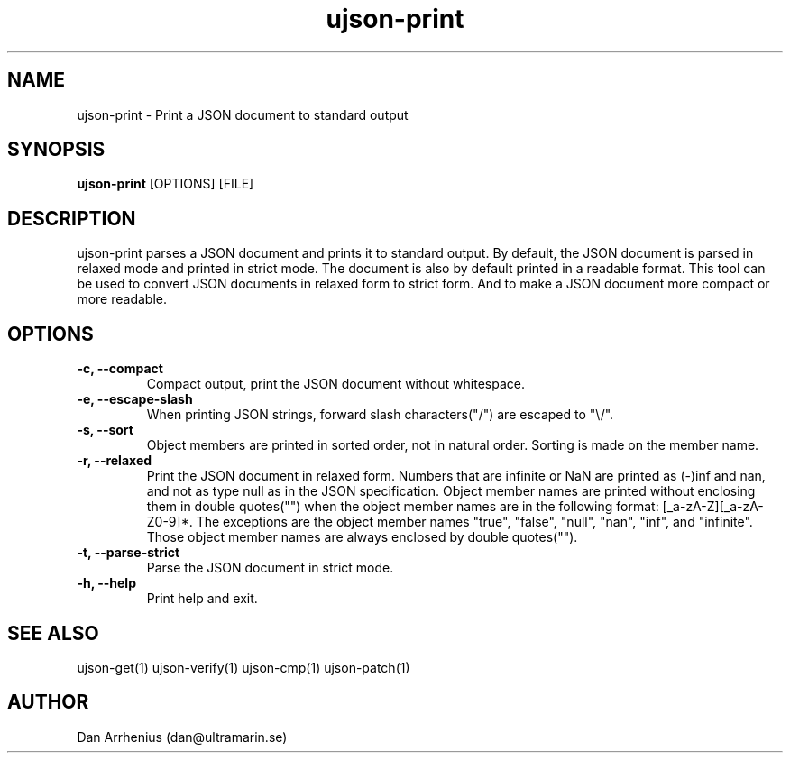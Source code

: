 .\" Manpage for ujson-verify
.\" Contact dan@ultramarin.se to correct errors or types.
.TH ujson-print 1 "" "" "User Commands"


.SH NAME
ujson-print \- Print a JSON document to standard output


.SH SYNOPSIS
.B ujson-print
[OPTIONS] [FILE]


.SH DESCRIPTION
ujson-print parses a JSON document and prints it to standard output. By default, the JSON document is parsed in relaxed mode and printed in strict mode. The document is also by default printed in a readable format. This tool can be used to convert JSON documents in relaxed form to strict form. And to make a JSON document more compact or more readable.


.SH OPTIONS
.TP
.B -c, --compact
Compact output, print the JSON document without whitespace.
.TP
.B -e, --escape-slash
When printing JSON strings, forward slash characters("/") are escaped to "\\/".
.TP
.B -s, --sort
Object members are printed in sorted order, not in natural order. Sorting is made on the member name.
.TP
.B -r, --relaxed
Print the JSON document in relaxed form. Numbers that are infinite or NaN are printed as (-)inf and nan, and not as type null as in the JSON specification. Object member names are printed without enclosing them in double quotes("") when the object member names are in the following format: [_a-zA-Z][_a-zA-Z0-9]*. The exceptions are the object member names "true", "false", "null", "nan", "inf", and "infinite". Those object member names are always enclosed by double quotes("").
.TP
.B -t, --parse-strict
Parse the JSON document in strict mode.
.TP
.B -h, --help
Print help and exit.


.SH SEE ALSO
ujson-get(1) ujson-verify(1) ujson-cmp(1) ujson-patch(1)


.SH AUTHOR
Dan Arrhenius (dan@ultramarin.se)

